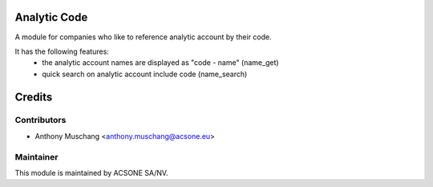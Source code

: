 .. image:: https://img.shields.io/badge/licence-AGPL--3-blue.svg
    :alt: License

Analytic Code
=============

A module for companies who like to reference analytic account by their code.

It has the following features:
 * the analytic account names are displayed as "code - name"
   (name_get)
 * quick search on analytic account include code (name_search)

Credits
=======

Contributors
------------

* Anthony Muschang <anthony.muschang@acsone.eu>

Maintainer
----------

.. image:: https://www.acsone.eu/logo.png
   :alt: ACSONE SA/NV
   :target: http://www.acsone.eu

This module is maintained by ACSONE SA/NV.
